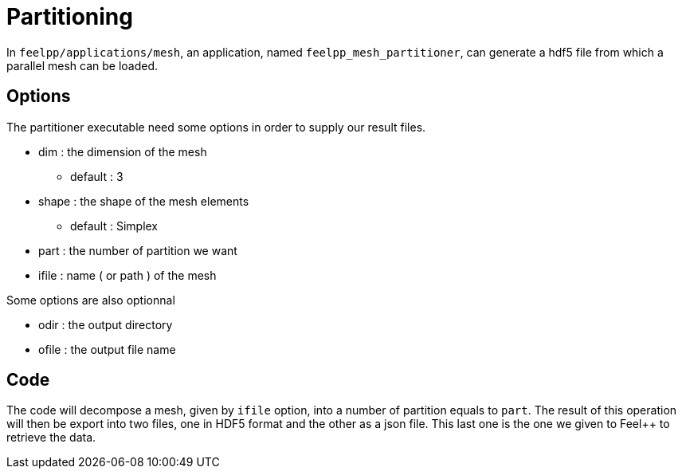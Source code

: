 # Partitioning

In `feelpp/applications/mesh`, an application, named `feelpp_mesh_partitioner`, can generate a hdf5 file from which a parallel mesh can be loaded.

## Options

The partitioner executable need some options in order to supply our result files.

* dim : the dimension of the mesh
- default : 3

* shape : the shape of the mesh elements 
- default : Simplex

* part : the number of partition we want

* ifile : name ( or path ) of the mesh 

Some options are also optionnal 

* odir : the output directory 

* ofile : the output file name

## Code 

The code will decompose a mesh, given by `ifile` option, into a number of partition equals to `part`. The result of this operation will then be export into two files, one in HDF5 format and the other as a json file. This last one is the one we given to Feel++ to retrieve the data. 